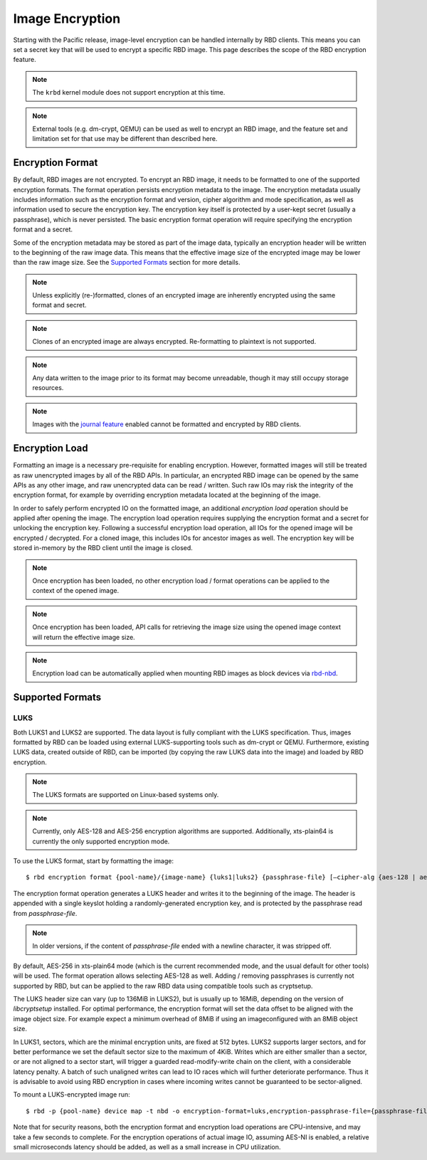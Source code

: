 ======================
 Image Encryption
======================

.. index:: Ceph Block Device; encryption

Starting with the Pacific release, image-level encryption can be handled
internally by RBD clients. This means you can set a secret key that will be
used to encrypt a specific RBD image. This page describes the scope of the
RBD encryption feature.

.. note::
   The ``krbd`` kernel module does not support encryption at this time.

.. note::
   External tools (e.g. dm-crypt, QEMU) can be used as well to encrypt
   an RBD image, and the feature set and limitation set for that use may be
   different than described here.

Encryption Format
=================

By default, RBD images are not encrypted. To encrypt an RBD image, it needs to
be formatted to one of the supported encryption formats. The format operation
persists encryption metadata to the image. The encryption metadata usually
includes information such as the encryption format and version, cipher
algorithm and mode specification, as well as information used to secure the
encryption key. The encryption key itself is protected by a user-kept secret
(usually a passphrase), which is never persisted. The basic encryption format
operation will require specifying the encryption format and a secret.

Some of the encryption metadata may be stored as part of the image data,
typically an encryption header will be written to the beginning of the raw
image data. This means that the effective image size of the encrypted image may
be lower than the raw image size. See the `Supported Formats`_ section for more
details.

.. note::
   Unless explicitly (re-)formatted, clones of an encrypted image are
   inherently encrypted using the same format and secret.

.. note::
   Clones of an encrypted image are always encrypted.
   Re-formatting to plaintext is not supported.

.. note::
   Any data written to the image prior to its format may become unreadable,
   though it may still occupy storage resources.

.. note::
   Images with the `journal feature`_ enabled cannot be formatted and encrypted
   by RBD clients.

Encryption Load
=================

Formatting an image is a necessary pre-requisite for enabling encryption.
However, formatted images will still be treated as raw unencrypted images by
all of the RBD APIs. In particular, an encrypted RBD image can be opened
by the same APIs as any other image, and raw unencrypted data can be
read / written. Such raw IOs may risk the integrity of the encryption format,
for example by overriding encryption metadata located at the beginning of the
image.

In order to safely perform encrypted IO on the formatted image, an additional
*encryption load* operation should be applied after opening the image. The
encryption load operation requires supplying the encryption format and a secret
for unlocking the encryption key. Following a successful encryption load
operation, all IOs for the opened image will be encrypted / decrypted.
For a cloned image, this includes IOs for ancestor images as well. The
encryption key will be stored in-memory by the RBD client until the image is
closed.

.. note::
   Once encryption has been loaded, no other encryption load / format
   operations can be applied to the context of the opened image.

.. note::
   Once encryption has been loaded, API calls for retrieving the image size
   using the opened image context will return the effective image size.

.. note::
   Encryption load can be automatically applied when mounting RBD images as
   block devices via `rbd-nbd`_.

Supported Formats
=================

LUKS
~~~~~~~

Both LUKS1 and LUKS2 are supported. The data layout is fully compliant with the
LUKS specification. Thus, images formatted by RBD can be loaded using external
LUKS-supporting tools such as dm-crypt or QEMU. Furthermore, existing LUKS
data, created outside of RBD, can be imported (by copying the raw LUKS data
into the image) and loaded by RBD encryption.

.. note::
   The LUKS formats are supported on Linux-based systems only.

.. note::
   Currently, only AES-128 and AES-256 encryption algorithms are supported.
   Additionally, xts-plain64 is currently the only supported encryption mode.

To use the LUKS format, start by formatting the image::

    $ rbd encryption format {pool-name}/{image-name} {luks1|luks2} {passphrase-file} [–cipher-alg {aes-128 | aes-256}]

The encryption format operation generates a LUKS header and writes it to the
beginning of the image. The header is appended with a single keyslot holding a
randomly-generated encryption key, and is protected by the passphrase read from
`passphrase-file`.

.. note::
   In older versions, if the content of `passphrase-file` ended with a newline
   character, it was stripped off.

By default, AES-256 in xts-plain64 mode (which is the current recommended mode,
and the usual default for other tools) will be used. The format operation
allows selecting AES-128 as well. Adding / removing passphrases is currently
not supported by RBD, but can be applied to the raw RBD data using compatible
tools such as cryptsetup.

The LUKS header size can vary (up to 136MiB in LUKS2), but is usually up to
16MiB, depending on the version of `libcryptsetup` installed. For optimal
performance, the encryption format will set the data offset to be aligned with
the image object size. For example expect a minimum overhead of 8MiB if using
an imageconfigured with an 8MiB object size.

In LUKS1, sectors, which are the minimal encryption units, are fixed at 512
bytes. LUKS2 supports larger sectors, and for better performance we set
the default sector size to the maximum of 4KiB. Writes which are either smaller
than a sector, or are not aligned to a sector start, will trigger a guarded
read-modify-write chain on the client, with a considerable latency penalty.
A batch of such unaligned writes can lead to IO races which will further
deteriorate performance. Thus it is advisable to avoid using RBD encryption
in cases where incoming writes cannot be guaranteed to be sector-aligned.

To mount a LUKS-encrypted image run::

    $ rbd -p {pool-name} device map -t nbd -o encryption-format=luks,encryption-passphrase-file={passphrase-file}

Note that for security reasons, both the encryption format and encryption load
operations are CPU-intensive, and may take a few seconds to complete. For the
encryption operations of actual image IO, assuming AES-NI is enabled,
a relative small microseconds latency should be added, as well as a small
increase in CPU utilization.

.. _journal feature: ../rbd-mirroring/#enable-image-journaling-feature
.. _Supported Formats: #supported-formats
.. _rbd-nbd: ../../man/8/rbd-nbd
